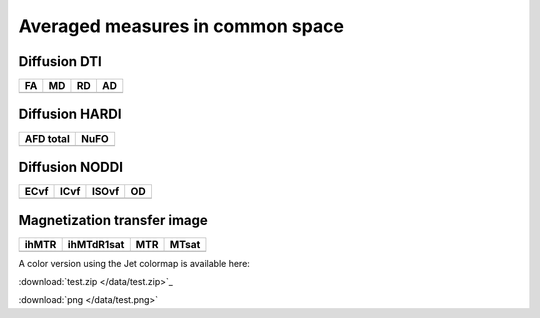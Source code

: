 Averaged measures in common space
=================================

Diffusion DTI
--------------

+-----------------------------------+----------------------------------+----------------------------------+----------------------------------+
|                  FA               |                 MD               |                 RD               |                 AD               |
+===================================+==================================+==================================+==================================+
| .. image:: averaged_maps/FA.gif   | .. image:: averaged_maps/MD.gif  |  .. image:: averaged_maps/RD.gif | .. image:: averaged_maps/AD.gif  |
|    :width: 200                    |    :width: 200                   |    :width: 200                   |    :width: 200                   |
+-----------------------------------+----------------------------------+----------------------------------+----------------------------------+


Diffusion HARDI
---------------

+------------------------------------------+----------------------------------------+
|               AFD total                  |                   NuFO                 |
+==========================================+========================================+
| .. image:: averaged_maps/afd_total.gif   | .. image:: averaged_maps/NuFO_gwm.gif  |
|    :width: 200                           |    :width: 200                         |
+------------------------------------------+----------------------------------------+


Diffusion NODDI
---------------

+-------------------------------------+------------------------------------+-------------------------------------+---------------------------------+
|               ECvf                  |                  ICvf              |                   ISOvf             |                  OD             |
+=====================================+====================================+=====================================+=================================+
| .. image:: averaged_maps/ECvf.gif   | .. image:: averaged_maps/ICvf.gif  |  .. image:: averaged_maps/ISOvf.gif | .. image:: averaged_maps/OD.gif |
|    :width: 200                      |    :width: 200                     |    :width: 200                      |    :width: 200                  |
+-------------------------------------+------------------------------------+-------------------------------------+---------------------------------+



Magnetization transfer image
----------------------------

+------------------------------------+-----------------------------------------+-----------------------------------+------------------------------------+
|                ihMTR               |                ihMTdR1sat               |                 MTR               |                MTsat               |
+====================================+=========================================+===================================+====================================+
| .. image:: averaged_maps/ihMTR.gif | .. image:: averaged_maps/ihMTdR1sat.gif |  .. image:: averaged_maps/MTR.gif | .. image:: averaged_maps/MTsat.gif |
|    :width: 200                     |    :width: 200                          |    :width: 200                    |    :width: 200                     |
+------------------------------------+-----------------------------------------+-----------------------------------+------------------------------------+



A color version using the Jet colormap is available here:

:download:`test.zip </data/test.zip>`_

:download:`png </data/test.png>`



